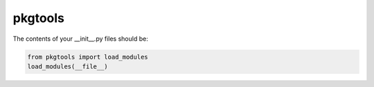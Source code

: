 ********
pkgtools
********

The contents of your __init__.py files should be:

.. code-block:: python

    from pkgtools import load_modules
    load_modules(__file__)
